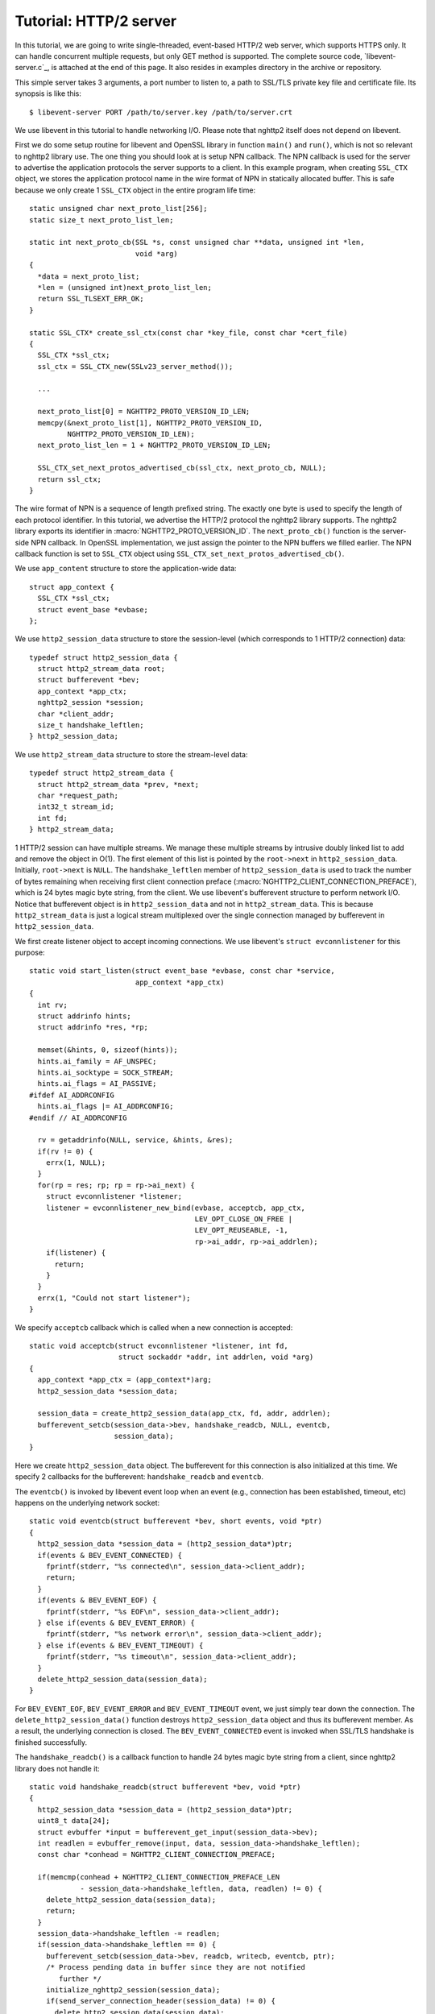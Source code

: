Tutorial: HTTP/2 server
=========================

In this tutorial, we are going to write single-threaded, event-based
HTTP/2 web server, which supports HTTPS only. It can handle
concurrent multiple requests, but only GET method is supported. The
complete source code, `libevent-server.c`_, is attached at the end of
this page.  It also resides in examples directory in the archive or
repository.

This simple server takes 3 arguments, a port number to listen to, a
path to SSL/TLS private key file and certificate file.  Its synopsis
is like this::

    $ libevent-server PORT /path/to/server.key /path/to/server.crt

We use libevent in this tutorial to handle networking I/O.  Please
note that nghttp2 itself does not depend on libevent.

First we do some setup routine for libevent and OpenSSL library in
function ``main()`` and ``run()``, which is not so relevant to nghttp2
library use. The one thing you should look at is setup NPN callback.
The NPN callback is used for the server to advertise the application
protocols the server supports to a client.  In this example program,
when creating ``SSL_CTX`` object, we stores the application protocol
name in the wire format of NPN in statically allocated buffer. This is
safe because we only create 1 ``SSL_CTX`` object in the entire program
life time::

    static unsigned char next_proto_list[256];
    static size_t next_proto_list_len;

    static int next_proto_cb(SSL *s, const unsigned char **data, unsigned int *len,
                             void *arg)
    {
      *data = next_proto_list;
      *len = (unsigned int)next_proto_list_len;
      return SSL_TLSEXT_ERR_OK;
    }

    static SSL_CTX* create_ssl_ctx(const char *key_file, const char *cert_file)
    {
      SSL_CTX *ssl_ctx;
      ssl_ctx = SSL_CTX_new(SSLv23_server_method());

      ...

      next_proto_list[0] = NGHTTP2_PROTO_VERSION_ID_LEN;
      memcpy(&next_proto_list[1], NGHTTP2_PROTO_VERSION_ID,
             NGHTTP2_PROTO_VERSION_ID_LEN);
      next_proto_list_len = 1 + NGHTTP2_PROTO_VERSION_ID_LEN;

      SSL_CTX_set_next_protos_advertised_cb(ssl_ctx, next_proto_cb, NULL);
      return ssl_ctx;
    }

The wire format of NPN is a sequence of length prefixed string. The
exactly one byte is used to specify the length of each protocol
identifier.  In this tutorial, we advertise the HTTP/2 protocol the
nghttp2 library supports. The nghttp2 library exports its identifier
in :macro:`NGHTTP2_PROTO_VERSION_ID`. The ``next_proto_cb()`` function
is the server-side NPN callback. In OpenSSL implementation, we just
assign the pointer to the NPN buffers we filled earlier. The NPN
callback function is set to ``SSL_CTX`` object using
``SSL_CTX_set_next_protos_advertised_cb()``.

We use ``app_content`` structure to store the application-wide data::

    struct app_context {
      SSL_CTX *ssl_ctx;
      struct event_base *evbase;
    };

We use ``http2_session_data`` structure to store the session-level
(which corresponds to 1 HTTP/2 connection) data::

    typedef struct http2_session_data {
      struct http2_stream_data root;
      struct bufferevent *bev;
      app_context *app_ctx;
      nghttp2_session *session;
      char *client_addr;
      size_t handshake_leftlen;
    } http2_session_data;

We use ``http2_stream_data`` structure to store the stream-level
data::

    typedef struct http2_stream_data {
      struct http2_stream_data *prev, *next;
      char *request_path;
      int32_t stream_id;
      int fd;
    } http2_stream_data;

1 HTTP/2 session can have multiple streams.  We manage these multiple
streams by intrusive doubly linked list to add and remove the object
in O(1). The first element of this list is pointed by the
``root->next`` in ``http2_session_data``.  Initially, ``root->next``
is ``NULL``.  The ``handshake_leftlen`` member of
``http2_session_data`` is used to track the number of bytes remaining
when receiving first client connection preface
(:macro:`NGHTTP2_CLIENT_CONNECTION_PREFACE`), which is 24 bytes magic
byte string, from the client.  We use libevent's bufferevent structure
to perform network I/O. Notice that bufferevent object is in
``http2_session_data`` and not in ``http2_stream_data``. This is
because ``http2_stream_data`` is just a logical stream multiplexed
over the single connection managed by bufferevent in
``http2_session_data``.

We first create listener object to accept incoming connections.
We use libevent's ``struct evconnlistener`` for this purpose::

    static void start_listen(struct event_base *evbase, const char *service,
                             app_context *app_ctx)
    {
      int rv;
      struct addrinfo hints;
      struct addrinfo *res, *rp;

      memset(&hints, 0, sizeof(hints));
      hints.ai_family = AF_UNSPEC;
      hints.ai_socktype = SOCK_STREAM;
      hints.ai_flags = AI_PASSIVE;
    #ifdef AI_ADDRCONFIG
      hints.ai_flags |= AI_ADDRCONFIG;
    #endif // AI_ADDRCONFIG

      rv = getaddrinfo(NULL, service, &hints, &res);
      if(rv != 0) {
        errx(1, NULL);
      }
      for(rp = res; rp; rp = rp->ai_next) {
        struct evconnlistener *listener;
        listener = evconnlistener_new_bind(evbase, acceptcb, app_ctx,
                                           LEV_OPT_CLOSE_ON_FREE |
                                           LEV_OPT_REUSEABLE, -1,
                                           rp->ai_addr, rp->ai_addrlen);
        if(listener) {
          return;
        }
      }
      errx(1, "Could not start listener");
    }

We specify ``acceptcb`` callback which is called when a new connection
is accepted::

    static void acceptcb(struct evconnlistener *listener, int fd,
                         struct sockaddr *addr, int addrlen, void *arg)
    {
      app_context *app_ctx = (app_context*)arg;
      http2_session_data *session_data;

      session_data = create_http2_session_data(app_ctx, fd, addr, addrlen);
      bufferevent_setcb(session_data->bev, handshake_readcb, NULL, eventcb,
                        session_data);
    }

Here we create ``http2_session_data`` object. The bufferevent for this
connection is also initialized at this time. We specify 2 callbacks
for the bufferevent: ``handshake_readcb`` and ``eventcb``.

The ``eventcb()`` is invoked by libevent event loop when an event
(e.g., connection has been established, timeout, etc) happens on the
underlying network socket::

    static void eventcb(struct bufferevent *bev, short events, void *ptr)
    {
      http2_session_data *session_data = (http2_session_data*)ptr;
      if(events & BEV_EVENT_CONNECTED) {
        fprintf(stderr, "%s connected\n", session_data->client_addr);
        return;
      }
      if(events & BEV_EVENT_EOF) {
        fprintf(stderr, "%s EOF\n", session_data->client_addr);
      } else if(events & BEV_EVENT_ERROR) {
        fprintf(stderr, "%s network error\n", session_data->client_addr);
      } else if(events & BEV_EVENT_TIMEOUT) {
        fprintf(stderr, "%s timeout\n", session_data->client_addr);
      }
      delete_http2_session_data(session_data);
    }

For ``BEV_EVENT_EOF``, ``BEV_EVENT_ERROR`` and ``BEV_EVENT_TIMEOUT``
event, we just simply tear down the connection. The
``delete_http2_session_data()`` function destroys
``http2_session_data`` object and thus its bufferevent member. As a
result, the underlying connection is closed.  The
``BEV_EVENT_CONNECTED`` event is invoked when SSL/TLS handshake is
finished successfully.

The ``handshake_readcb()`` is a callback function to handle 24 bytes
magic byte string from a client, since nghttp2 library does not handle
it::

    static void handshake_readcb(struct bufferevent *bev, void *ptr)
    {
      http2_session_data *session_data = (http2_session_data*)ptr;
      uint8_t data[24];
      struct evbuffer *input = bufferevent_get_input(session_data->bev);
      int readlen = evbuffer_remove(input, data, session_data->handshake_leftlen);
      const char *conhead = NGHTTP2_CLIENT_CONNECTION_PREFACE;

      if(memcmp(conhead + NGHTTP2_CLIENT_CONNECTION_PREFACE_LEN
                - session_data->handshake_leftlen, data, readlen) != 0) {
        delete_http2_session_data(session_data);
        return;
      }
      session_data->handshake_leftlen -= readlen;
      if(session_data->handshake_leftlen == 0) {
        bufferevent_setcb(session_data->bev, readcb, writecb, eventcb, ptr);
        /* Process pending data in buffer since they are not notified
           further */
        initialize_nghttp2_session(session_data);
        if(send_server_connection_header(session_data) != 0) {
          delete_http2_session_data(session_data);
          return;
        }
        if(session_recv(session_data) != 0) {
          delete_http2_session_data(session_data);
          return;
        }
      }
    }

We check that the received byte string matches
:macro:`NGHTTP2_CLIENT_CONNECTION_PREFACE`.  When they match, the
connection state is ready for starting HTTP/2 communication. First
we change the callback functions for the bufferevent object. We use
same ``eventcb`` as before. But we specify new ``readcb`` and
``writecb`` function to handle HTTP/2 communication. We describe
these 2 functions later.

We initialize nghttp2 session object which is done in
``initialize_nghttp2_session()``::

    static void initialize_nghttp2_session(http2_session_data *session_data)
    {
      nghttp2_session_callbacks callbacks = {0};

      callbacks.send_callback = send_callback;
      callbacks.on_frame_recv_callback = on_frame_recv_callback;
      callbacks.on_stream_close_callback = on_stream_close_callback;
      callbacks.on_header_callback = on_header_callback;
      callbacks.on_begin_headers_callback = on_begin_headers_callback;
      nghttp2_session_server_new(&session_data->session, &callbacks, session_data);
    }

Since we are creating server, nghttp2 session object is created using
`nghttp2_session_server_new()` function. We registers 5 callbacks to
nghttp2 session object. We'll talk about these callbacks later.

After initialization of nghttp2 session object, we are going to send
server connection header in ``send_server_connection_header()``::

    static int send_server_connection_header(http2_session_data *session_data)
    {
      nghttp2_settings_entry iv[1] = {
        { NGHTTP2_SETTINGS_MAX_CONCURRENT_STREAMS, 100 }
      };
      int rv;

      rv = nghttp2_submit_settings(session_data->session, NGHTTP2_FLAG_NONE,
                                   iv, ARRLEN(iv));
      if(rv != 0) {
        warnx("Fatal error: %s", nghttp2_strerror(rv));
        return -1;
      }
      return 0;
    }

The server connection header is SETTINGS frame. We specify
SETTINGS_MAX_CONCURRENT_STREAMS to 100 in SETTINGS frame.  To queue
the SETTINGS frame for the transmission, we use
`nghttp2_submit_settings()`. Note that `nghttp2_submit_settings()`
function only queues the frame and not actually send it. All
``nghttp2_submit_*()`` family functions have this property. To
actually send the frame, `nghttp2_session_send()` is used, which is
described about later.

Since bufferevent may buffer more than first 24 bytes from the client,
we have to process them here since libevent won't invoke callback
functions for these pending data. To process received data, we call
``session_recv()`` function::

    static int session_recv(http2_session_data *session_data)
    {
      ssize_t readlen;
      struct evbuffer *input = bufferevent_get_input(session_data->bev);
      size_t datalen = evbuffer_get_length(input);
      unsigned char *data = evbuffer_pullup(input, -1);

      readlen = nghttp2_session_mem_recv(session_data->session, data, datalen);
      if(readlen < 0) {
        warnx("Fatal error: %s", nghttp2_strerror((int)readlen));
        return -1;
      }
      evbuffer_drain(input, readlen);
      if(session_send(session_data) != 0) {
        return -1;
      }
      return 0;
    }

In this function, we feed all unprocessed, received data to nghttp2
session object using `nghttp2_session_mem_recv()` function. The
`nghttp2_session_mem_recv()` processes the received data and may
invoke nghttp2 callbacks and also queue outgoing frames. Since there
may be pending frames, we call ``session_send()`` function to send
those frames. The ``session_send()`` function is defined as follows::

    static int session_send(http2_session_data *session_data)
    {
      int rv;
      rv = nghttp2_session_send(session_data->session);
      if(rv != 0) {
        warnx("Fatal error: %s", nghttp2_strerror(rv));
        return -1;
      }
      return 0;
    }

The `nghttp2_session_send()` function serializes the frame into wire
format and call :member:`nghttp2_session_callbacks.send_callback` with
it. We set ``send_callback()`` function to
:member:`nghttp2_session_callbacks.send_callback` in
``initialize_nghttp2_session()`` function described earlier. It is
defined as follows::

    static ssize_t send_callback(nghttp2_session *session,
                                 const uint8_t *data, size_t length,
                                 int flags, void *user_data)
    {
      http2_session_data *session_data = (http2_session_data*)user_data;
      struct bufferevent *bev = session_data->bev;
      /* Avoid excessive buffering in server side. */
      if(evbuffer_get_length(bufferevent_get_output(session_data->bev)) >=
         OUTPUT_WOULDBLOCK_THRESHOLD) {
        return NGHTTP2_ERR_WOULDBLOCK;
      }
      bufferevent_write(bev, data, length);
      return length;
    }

Since we use bufferevent to abstract network I/O, we just write the
data to the bufferevent object. Note that `nghttp2_session_send()`
continues to write all frames queued so far. If we were writing the
data to the non-blocking socket directly using ``write()`` system call
in the :member:`nghttp2_session_callbacks.send_callback`, we will
surely get ``EAGAIN`` or ``EWOULDBLOCK`` since the socket has limited
send buffer. If that happens, we can return
:macro:`NGHTTP2_ERR_WOULDBLOCK` to signal the nghttp2 library to stop
sending further data. But writing to the bufferevent, we have to
regulate the amount data to be buffered by ourselves to avoid possible
huge memory consumption. To achieve this, we check the size of output
buffer and if it is more than or equal to
``OUTPUT_WOULDBLOCK_THRESHOLD`` bytes, we stop writing data and return
:macro:`NGHTTP2_ERR_WOULDBLOCK` to tell the library to stop calling
send_callback.

The next bufferevent callback is ``readcb()``, which is invoked when
data is available to read in the bufferevent input buffer::

    static void readcb(struct bufferevent *bev, void *ptr)
    {
      http2_session_data *session_data = (http2_session_data*)ptr;
      if(session_recv(session_data) != 0) {
        delete_http2_session_data(session_data);
        return;
      }
    }

In this function, we just call ``session_recv()`` to process incoming
data.

The third bufferevent callback is ``writecb()``, which is invoked when
all data written in the bufferevent output buffer have been sent::

    static void writecb(struct bufferevent *bev, void *ptr)
    {
      http2_session_data *session_data = (http2_session_data*)ptr;
      if(evbuffer_get_length(bufferevent_get_output(bev)) > 0) {
        return;
      }
      if(nghttp2_session_want_read(session_data->session) == 0 &&
         nghttp2_session_want_write(session_data->session) == 0) {
        delete_http2_session_data(session_data);
        return;
      }
      if(session_send(session_data) != 0) {
        delete_http2_session_data(session_data);
        return;
      }
    }

First we check whether we should drop connection or not. The nghttp2
session object keeps track of reception and transmission of GOAWAY
frame and other error conditions as well. Using these information,
nghttp2 session object will tell whether the connection should be
dropped or not. More specifically, both `nghttp2_session_want_read()`
and `nghttp2_session_want_write()` return 0, we have no business in
the connection. But since we are using bufferevent and its deferred
callback option, the bufferevent output buffer may contain the pending
data when the ``writecb()`` is called. To handle this situation, we
also check whether the output buffer is empty or not. If these
conditions are met, we drop connection.

Otherwise, we call ``session_send()`` to process pending output
data. Remember that in ``send_callback()``, we may not write all data
to bufferevent to avoid excessive buffering. We continue process
pending data when output buffer becomes empty.

We have already described about nghttp2 callback ``send_callback()``.
Let's describe remaining nghttp2 callbacks we setup in
``initialize_nghttp2_setup()`` function.

The ``on_begin_headers_callback()`` function is invoked when reception
of header block in HEADERS or PUSH_PROMISE frame is started::

    static int on_begin_headers_callback(nghttp2_session *session,
                                         const nghttp2_frame *frame,
                                         void *user_data)
    {
      http2_session_data *session_data = (http2_session_data*)user_data;
      http2_stream_data *stream_data;

      if(frame->hd.type != NGHTTP2_HEADERS ||
         frame->headers.cat != NGHTTP2_HCAT_REQUEST) {
        return 0;
      }
      stream_data = create_http2_stream_data(session_data, frame->hd.stream_id);
      nghttp2_session_set_stream_user_data(session, frame->hd.stream_id,
                                           stream_data);
      return 0;
    }

We only interested in HEADERS frame in this function. Since HEADERS
frame has several roles in HTTP/2 protocol, we check that it is a
request HEADERS, which opens new stream. If frame is request HEADERS,
then we create ``http2_stream_data`` object to store stream related
data. We associate created ``http2_stream_data`` object to the stream
in nghttp2 session object using `nghttp2_set_stream_user_data()` in
order to get the object without searching through doubly linked list.

In this example server, we want to serve files relative to the current
working directory the program was invoked. Each header name/value pair
is emitted via ``on_header_callback`` function, which is called after
``on_begin_headers_callback()``::

    static int on_header_callback(nghttp2_session *session,
                                  const nghttp2_frame *frame,
                                  const uint8_t *name, size_t namelen,
                                  const uint8_t *value, size_t valuelen,
                                  void *user_data)
    {
      http2_stream_data *stream_data;
      const char PATH[] = ":path";
      switch(frame->hd.type) {
      case NGHTTP2_HEADERS:
        if(frame->headers.cat != NGHTTP2_HCAT_REQUEST) {
          break;
        }
        stream_data = nghttp2_session_get_stream_user_data(session,
                                                           frame->hd.stream_id);
        if(!stream_data || stream_data->request_path) {
          break;
        }
        if(namelen == sizeof(PATH) - 1 && memcmp(PATH, name, namelen) == 0) {
          size_t j;
          for(j = 0; j < valuelen && value[j] != '?'; ++j);
          stream_data->request_path = percent_decode(value, j);
        }
        break;
      }
      return 0;
    }

We search ``:path`` header field in request headers and keep the
requested path in ``http2_stream_data`` object. In this example
program, we ignore ``:method`` header field and always treat the
request as GET request.

The ``on_frame_recv_callback()`` function is invoked when a frame is
fully received::

    static int on_frame_recv_callback(nghttp2_session *session,
                                      const nghttp2_frame *frame, void *user_data)
    {
      http2_session_data *session_data = (http2_session_data*)user_data;
      http2_stream_data *stream_data;
      switch(frame->hd.type) {
      case NGHTTP2_DATA:
      case NGHTTP2_HEADERS:
        /* Check that the client request has finished */
        if(frame->hd.flags & NGHTTP2_FLAG_END_STREAM) {
          stream_data = nghttp2_session_get_stream_user_data(session,
                                                             frame->hd.stream_id);
          /* For DATA and HEADERS frame, this callback may be called after
             on_stream_close_callback. Check that stream still alive. */
          if(!stream_data) {
            return 0;
          }
          return on_request_recv(session, session_data, stream_data);
        }
        break;
      default:
        break;
      }
      return 0;
    }

First we retrieve ``http2_stream_data`` object associated to the
stream in ``on_begin_headers_callback()``. It is done using
`nghttp2_session_get_stream_user_data()`. If the requested path cannot
be served for some reasons (e.g., file is not found), we send 404
response, which is done in ``error_reply()``.  Otherwise, we open
requested file and send its content. We send 1 header field
``:status`` as a response header.

Sending content of a file is done in ``send_response()`` function::

    static int send_response(nghttp2_session *session, int32_t stream_id,
                             nghttp2_nv *nva, size_t nvlen, int fd)
    {
      int rv;
      nghttp2_data_provider data_prd;
      data_prd.source.fd = fd;
      data_prd.read_callback = file_read_callback;

      rv = nghttp2_submit_response(session, stream_id, nva, nvlen, &data_prd);
      if(rv != 0) {
        warnx("Fatal error: %s", nghttp2_strerror(rv));
        return -1;
      }
      return 0;
    }

The nghttp2 library uses :type:`nghttp2_data_provider` structure to
send entity body to the remote peer. The ``source`` member of this
structure is a union and it can be either void pointer or int which is
intended to be used as file descriptor. In this example server, we use
file descriptor. We also set ``file_read_callback()`` callback
function to read content of the file::

    static ssize_t file_read_callback
    (nghttp2_session *session, int32_t stream_id,
     uint8_t *buf, size_t length, uint32_t *data_flags,
     nghttp2_data_source *source, void *user_data)
    {
      int fd = source->fd;
      ssize_t r;
      while((r = read(fd, buf, length)) == -1 && errno == EINTR);
      if(r == -1) {
        return NGHTTP2_ERR_TEMPORAL_CALLBACK_FAILURE;
      }
      if(r == 0) {
        *data_flags |= NGHTTP2_DATA_FLAG_EOF;
      }
      return r;
    }

If error happens while reading file, we return
:macro:`NGHTTP2_ERR_TEMPORAL_CALLBACK_FAILURE`.  This tells the
library to send RST_STREAM to the stream.  When all data are read, set
:macro:`NGHTTP2_DATA_FLAG_EOF` flag to ``*data_flags`` to tell the
nghttp2 library that we have finished reading file.

The `nghttp2_submit_response()` is used to send response to the remote
peer.

The ``on_stream_close_callback()`` function is invoked when the stream
is about to close::

    static int on_stream_close_callback(nghttp2_session *session,
                                        int32_t stream_id,
                                        nghttp2_error_code error_code,
                                        void *user_data)
    {
      http2_session_data *session_data = (http2_session_data*)user_data;
      http2_stream_data *stream_data;

      stream_data = nghttp2_session_get_stream_user_data(session, stream_id);
      if(!stream_data) {
        return 0;
      }
      remove_stream(session_data, stream_data);
      delete_http2_stream_data(stream_data);
      return 0;
    }

We destroy ``http2_stream_data`` object in this function since the
stream is about to close and we no longer use that object.
